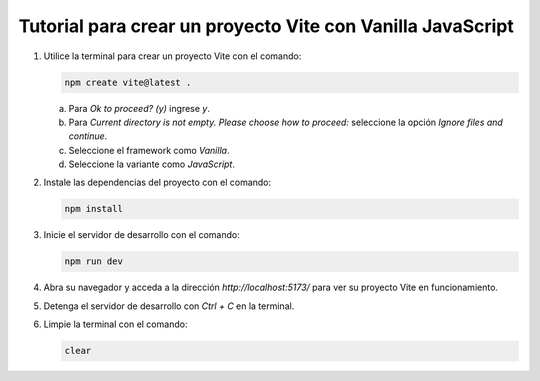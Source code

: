 ..
  Copyright (c) 2025 Allan Avendaño Sudario
  Licensed under Creative Commons Attribution-ShareAlike 4.0 International License
  SPDX-License-Identifier: CC-BY-SA-4.0

===========================================================
Tutorial para crear un proyecto Vite con Vanilla JavaScript
===========================================================

1. Utilice la terminal para crear un proyecto Vite con el comando:

   .. code-block:: bash

      npm create vite@latest .

   a) Para `Ok to proceed? (y)` ingrese `y`.
   b) Para `Current directory is not empty. Please choose how to proceed:` seleccione la opción `Ignore files and continue`.
   c) Seleccione el framework como `Vanilla`.
   d) Seleccione la variante como `JavaScript`.

2. Instale las dependencias del proyecto con el comando:

   .. code-block:: bash

      npm install

3. Inicie el servidor de desarrollo con el comando:

   .. code-block:: bash

      npm run dev

4. Abra su navegador y acceda a la dirección `http://localhost:5173/` para ver su proyecto Vite en funcionamiento.
5. Detenga el servidor de desarrollo con `Ctrl + C` en la terminal.
6. Limpie la terminal con el comando:

   .. code-block:: bash

      clear